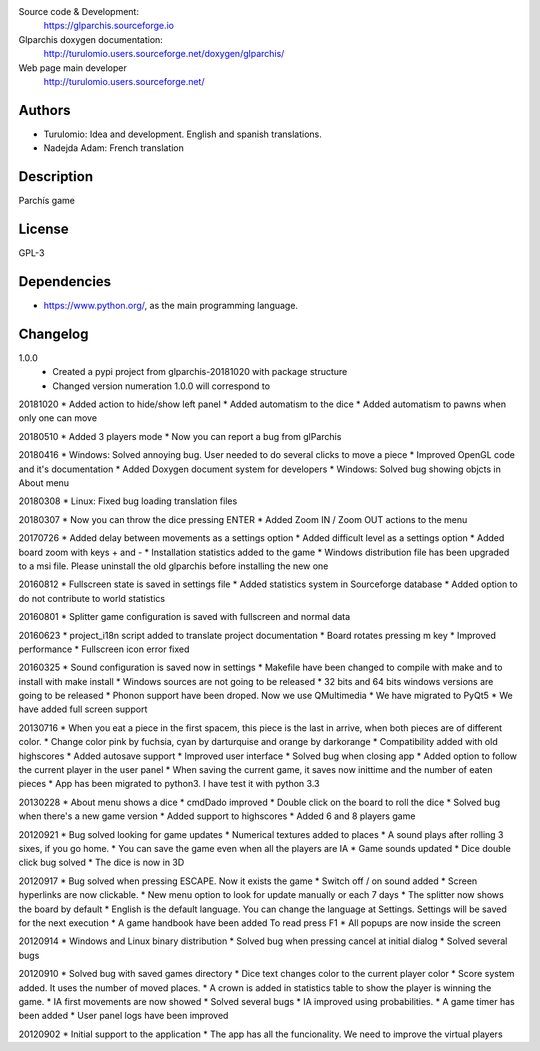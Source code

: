Source code & Development:
    https://glparchis.sourceforge.io
Glparchis doxygen documentation:
    http://turulomio.users.sourceforge.net/doxygen/glparchis/
Web page main developer
    http://turulomio.users.sourceforge.net/


Authors
=======
* Turulomio: Idea and development. English and spanish translations.
* Nadejda Adam: French translation

Description
===========
Parchís game

License
=======
GPL-3

Dependencies
============
* https://www.python.org/, as the main programming language.

Changelog
=========
1.0.0
  * Created a pypi project from glparchis-20181020 with package structure
  * Changed version numeration 1.0.0 will correspond to 

20181020
* Added action to hide/show left panel
* Added automatism to the dice
* Added automatism to pawns when only one can move

20180510
* Added 3 players mode
* Now you can report a bug from glParchis

20180416
* Windows: Solved annoying bug. User needed to do several clicks to move a piece
* Improved OpenGL code and it's documentation
* Added Doxygen document system for developers
* Windows: Solved bug showing objcts in About menu

20180308
* Linux: Fixed bug loading translation files

20180307
* Now you can throw the dice pressing ENTER
* Added Zoom IN / Zoom OUT actions to the menu

20170726
* Added delay between movements as a settings option
* Added difficult level as a settings option
* Added board zoom  with keys + and -
* Installation statistics added to the game
* Windows distribution file has been upgraded to a msi file. Please uninstall the old glparchis before installing the new one

20160812
* Fullscreen state is saved in settings file
* Added statistics system in Sourceforge database
* Added option to do not contribute to world statistics

20160801
* Splitter game configuration is saved with fullscreen and normal data

20160623
* project_i18n script added to translate project documentation
* Board rotates pressing m key
* Improved performance
* Fullscreen icon error fixed

20160325
* Sound configuration is saved now in settings
* Makefile have been changed to compile with make and to install with make install
* Windows sources are not going to be released
* 32 bits and 64 bits windows versions are going to be released
* Phonon support have been droped. Now we use QMultimedia
* We have migrated to PyQt5
* We have added full screen support

20130716
* When you eat a piece in the first spacem, this piece is the last in arrive, when both pieces are of different color.
* Change color pink by fuchsia, cyan by darturquise and orange by darkorange 
* Compatibility added with old highscores
* Added autosave support
* Improved user interface
* Solved bug when closing app
* Added option to follow the current player in the user panel
* When saving the current game, it saves now inittime and the number of eaten pieces
* App has been migrated to python3. I have test it with python 3.3

20130228
* About menu shows a dice
* cmdDado improved
* Double click on the board to roll the dice
* Solved bug when there's a new game version
* Added support to highscores
* Added 6 and 8 players game

20120921
* Bug solved looking for game updates
* Numerical textures added to places
* A sound plays after rolling 3 sixes, if you go home.
* You can save the game even when all the players are IA
* Game sounds updated
* Dice double click bug solved
* The dice is now in 3D

20120917
* Bug solved when pressing ESCAPE. Now it exists the game
* Switch off / on sound added
* Screen hyperlinks are now clickable.
* New menu option to look for update manually or each 7 days
* The splitter now shows the board by default
* English is the default language. You can change the language at Settings. Settings will be saved for the next execution
* A game handbook have been added To read press F1
* All popups are now inside the screen

20120914
* Windows and Linux binary distribution
* Solved bug when pressing cancel at initial dialog
* Solved several bugs

20120910
* Solved bug with saved games directory
* Dice text changes color to the current player color
* Score system added. It uses the number of moved places. 
* A crown is added in statistics table to show the player is winning the game.
* IA first movements are now showed
* Solved several bugs
* IA improved using probabilities.
* A game timer has been added
* User panel logs have been improved

20120902
* Initial support to the application
* The app has all the funcionality. We need to improve the virtual players
